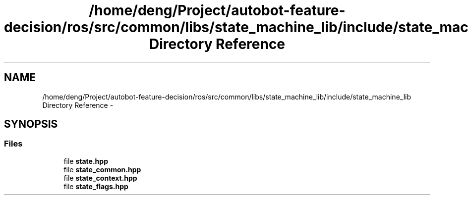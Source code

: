 .TH "/home/deng/Project/autobot-feature-decision/ros/src/common/libs/state_machine_lib/include/state_machine_lib Directory Reference" 3 "Fri May 22 2020" "Autoware_Doxygen" \" -*- nroff -*-
.ad l
.nh
.SH NAME
/home/deng/Project/autobot-feature-decision/ros/src/common/libs/state_machine_lib/include/state_machine_lib Directory Reference \- 
.SH SYNOPSIS
.br
.PP
.SS "Files"

.in +1c
.ti -1c
.RI "file \fBstate\&.hpp\fP"
.br
.ti -1c
.RI "file \fBstate_common\&.hpp\fP"
.br
.ti -1c
.RI "file \fBstate_context\&.hpp\fP"
.br
.ti -1c
.RI "file \fBstate_flags\&.hpp\fP"
.br
.in -1c
